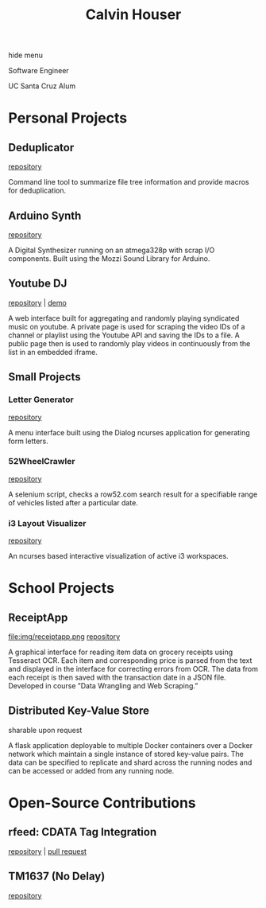 #+STARTUP: indent
#+OPTIONS: p:t author:nil todo:nil toc:nil title:t num:nil
#+HTML_HEAD: <link rel="stylesheet" type="text/css" href="orgstyle.css" />
#+TITLE: Calvin Houser

#+HTML:<div id="toc-area"><div id="toc-wrapper">
#+TOC: headlines 2
#+HTML: <a onclick="document.getElementById('toc-wrapper').style.display = 'none';document.getElementById('menu-show').style.display = 'inline';">hide menu</a> 
#+HTML: </div>
#+HTML: <a id="menu-show" style="display:none;text-align:right;" onclick="document.getElementById('toc-wrapper').style.display = 'block';document.getElementById('menu-show').style.display = 'none';">show menu</a></div>

#+HTML: <div id="subhead">
Software Engineer

UC Santa Cruz Alum

#+HTML: </div>

* Personal Projects
** Deduplicator
[[https://github.com/xeroxcat/deduplicator][repository]]

Command line tool to summarize file tree information and provide macros for deduplication.

** Arduino Synth
[[https://github.com/xeroxcat/arduino-synth][repository]]

A Digital Synthesizer running on an atmega328p with scrap I/O components. Built using the Mozzi Sound Library for Arduino.


** Youtube DJ
[[https://github.com/xeroxcat/youtube-dj][repository]] | [[http://xeroxc.at/youtube.htm][demo]]

A web interface built for aggregating and randomly playing syndicated music on youtube. A private page is used for scraping the video IDs of a channel or playlist using the Youtube API and saving the IDs to a file. A public page then is used to randomly play videos in continuously from the list in an embedded iframe.

# ** Smorgasbord
# [[https://github.com/xeroxcat/smorgasbord][repository]]
# 
# Graph database integrating browsing history, bookmarks, and active windows.

** Small Projects
*** Letter Generator
[[https://github.com/xeroxcat/letter-generator][repository]]

A menu interface built using the Dialog ncurses application for generating form letters. 

*** 52WheelCrawler
[[https://github.com/xeroxcat/52wheelcrawler][repository]]

A selenium script, checks a row52.com search result for a specifiable range of vehicles listed after a particular date.

*** i3 Layout Visualizer
[[https://github.com/xeroxcat/i3-visualizer][repository]]

An ncurses based interactive visualization of active i3 workspaces.


* School Projects
** ReceiptApp
file:img/receiptapp.png
[[https://github.com/xeroxcat/receiptapp][repository]]

A graphical interface for reading item data on grocery receipts using Tesseract OCR. Each item and corresponding price is parsed from the text and displayed in the interface for correcting errors from OCR. The data from each receipt is then saved with the transaction date in a JSON file. Developed in course ”Data Wrangling and Web Scraping.”

** Distributed Key-Value Store
sharable upon request

A flask application deployable to multiple Docker containers over a Docker network which maintain a single instance of stored key-value pairs. The data can be specified to replicate and shard across the running nodes and can be accessed or added from any running node. 

* Open-Source Contributions
** rfeed: CDATA Tag Integration
[[https://github.com/svpino/rfeed][repository]] | [[https://github.com/svpino/rfeed/pull/20][pull request]]

** TM1637 (No Delay)
[[https://github.com/xeroxcat/TM1637-no-delay][repository]]

# ** Mozzi: CurvyADSR
